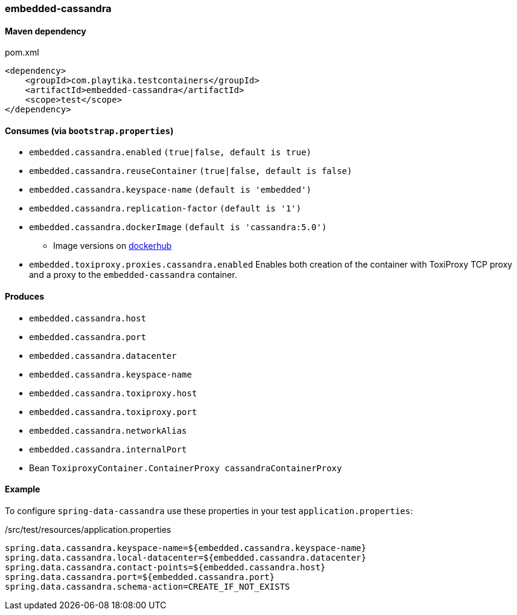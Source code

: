 === embedded-cassandra

==== Maven dependency

.pom.xml
[source,xml]
----
<dependency>
    <groupId>com.playtika.testcontainers</groupId>
    <artifactId>embedded-cassandra</artifactId>
    <scope>test</scope>
</dependency>
----

==== Consumes (via `bootstrap.properties`)

* `embedded.cassandra.enabled` `(true|false, default is true)`
* `embedded.cassandra.reuseContainer` `(true|false, default is false)`
* `embedded.cassandra.keyspace-name` `(default is 'embedded')`
* `embedded.cassandra.replication-factor` `(default is '1')`
* `embedded.cassandra.dockerImage` `(default is 'cassandra:5.0')`
** Image versions on https://hub.docker.com/_/cassandra?tab=tags[dockerhub]
* `embedded.toxiproxy.proxies.cassandra.enabled` Enables both creation of the container with ToxiProxy TCP proxy and a proxy to the `embedded-cassandra` container.


==== Produces

* `embedded.cassandra.host`
* `embedded.cassandra.port`
* `embedded.cassandra.datacenter`
* `embedded.cassandra.keyspace-name`
* `embedded.cassandra.toxiproxy.host`
* `embedded.cassandra.toxiproxy.port`
* `embedded.cassandra.networkAlias`
* `embedded.cassandra.internalPort`
* Bean `ToxiproxyContainer.ContainerProxy cassandraContainerProxy`

==== Example

To configure `spring-data-cassandra` use these properties in your test `application.properties`:

[source,properties]
./src/test/resources/application.properties
----
spring.data.cassandra.keyspace-name=${embedded.cassandra.keyspace-name}
spring.data.cassandra.local-datacenter=${embedded.cassandra.datacenter}
spring.data.cassandra.contact-points=${embedded.cassandra.host}
spring.data.cassandra.port=${embedded.cassandra.port}
spring.data.cassandra.schema-action=CREATE_IF_NOT_EXISTS
----
